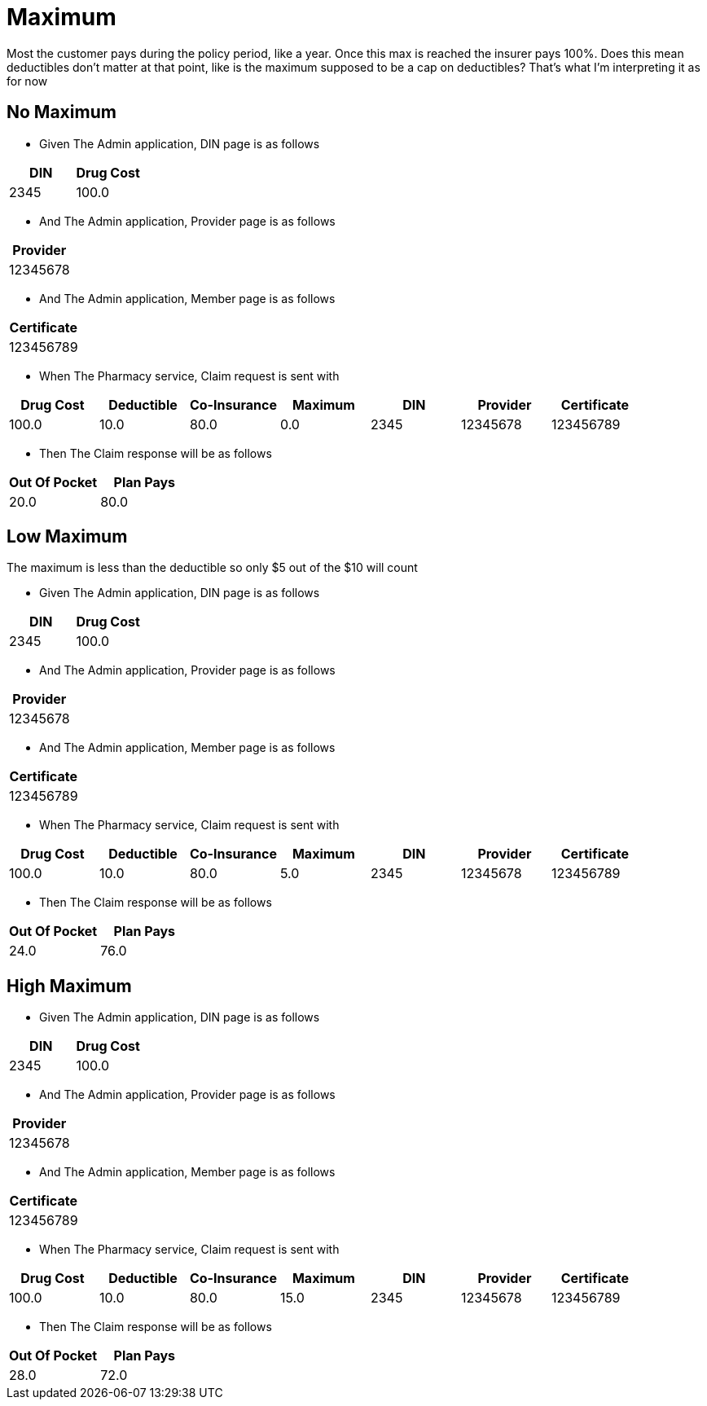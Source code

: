 :tags: 
= Maximum

Most the customer pays during the policy period, like a year.
Once this max is reached the insurer pays 100%.
Does this mean deductibles don't matter at that point, like is the maximum supposed to be a cap on deductibles?
That's what I'm interpreting it as for now

[tags="unit"]
== No Maximum



* Given The Admin application, DIN page is as follows

[options="header"]
|===
| DIN| Drug Cost
| 2345| 100.0
|===

* And The Admin application, Provider page is as follows

[options="header"]
|===
| Provider
| 12345678
|===

* And The Admin application, Member page is as follows

[options="header"]
|===
| Certificate
| 123456789
|===

* When The Pharmacy service, Claim request is sent with

[options="header"]
|===
| Drug Cost| Deductible| Co-Insurance| Maximum| DIN| Provider| Certificate
| 100.0| 10.0| 80.0| 0.0| 2345| 12345678| 123456789
|===

* Then The Claim response will be as follows

[options="header"]
|===
| Out Of Pocket| Plan Pays
| 20.0| 80.0
|===


[tags="unit"]
== Low Maximum

The maximum is less than the deductible so only $5 out of the $10 will count

* Given The Admin application, DIN page is as follows

[options="header"]
|===
| DIN| Drug Cost
| 2345| 100.0
|===

* And The Admin application, Provider page is as follows

[options="header"]
|===
| Provider
| 12345678
|===

* And The Admin application, Member page is as follows

[options="header"]
|===
| Certificate
| 123456789
|===

* When The Pharmacy service, Claim request is sent with

[options="header"]
|===
| Drug Cost| Deductible| Co-Insurance| Maximum| DIN| Provider| Certificate
| 100.0| 10.0| 80.0| 5.0| 2345| 12345678| 123456789
|===

* Then The Claim response will be as follows

[options="header"]
|===
| Out Of Pocket| Plan Pays
| 24.0| 76.0
|===


[tags="unit,component"]
== High Maximum



* Given The Admin application, DIN page is as follows

[options="header"]
|===
| DIN| Drug Cost
| 2345| 100.0
|===

* And The Admin application, Provider page is as follows

[options="header"]
|===
| Provider
| 12345678
|===

* And The Admin application, Member page is as follows

[options="header"]
|===
| Certificate
| 123456789
|===

* When The Pharmacy service, Claim request is sent with

[options="header"]
|===
| Drug Cost| Deductible| Co-Insurance| Maximum| DIN| Provider| Certificate
| 100.0| 10.0| 80.0| 15.0| 2345| 12345678| 123456789
|===

* Then The Claim response will be as follows

[options="header"]
|===
| Out Of Pocket| Plan Pays
| 28.0| 72.0
|===

